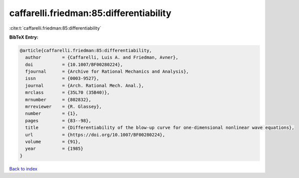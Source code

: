 caffarelli.friedman:85:differentiability
========================================

:cite:t:`caffarelli.friedman:85:differentiability`

**BibTeX Entry:**

.. code-block:: bibtex

   @article{caffarelli.friedman:85:differentiability,
     author        = {Caffarelli, Luis A. and Friedman, Avner},
     doi           = {10.1007/BF00280224},
     fjournal      = {Archive for Rational Mechanics and Analysis},
     issn          = {0003-9527},
     journal       = {Arch. Rational Mech. Anal.},
     mrclass       = {35L70 (35B40)},
     mrnumber      = {802832},
     mrreviewer    = {R. Glassey},
     number        = {1},
     pages         = {83--98},
     title         = {Differentiability of the blow-up curve for one-dimensional nonlinear wave equations},
     url           = {https://doi.org/10.1007/BF00280224},
     volume        = {91},
     year          = {1985}
   }

`Back to index <../By-Cite-Keys.html>`_
